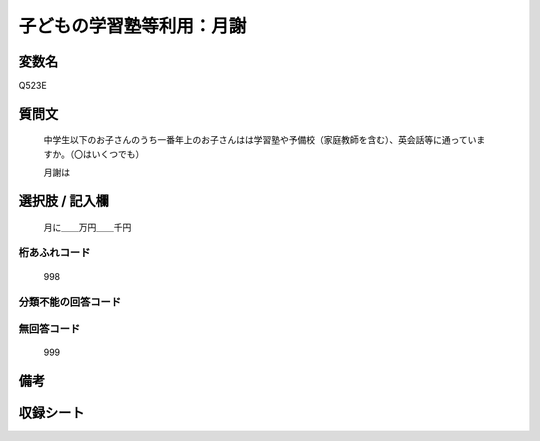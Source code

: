 .. title:: Q523E
.. rst-cllass:: item
====================================================================================================
子どもの学習塾等利用：月謝
====================================================================================================

.. rst-class:: varname
変数名
==================

Q523E

.. rst-class:: question
質問文
==================


   中学生以下のお子さんのうち一番年上のお子さんはは学習塾や予備校（家庭教師を含む）、英会話等に通っていますか。（〇はいくつでも）


   月謝は



.. rst-class:: answer
選択肢 / 記入欄
======================

  月に＿＿万円＿＿千円



.. rst-class:: overflow
桁あふれコード
-------------------------------
  998


.. rst-class:: not_available
分類不能の回答コード
-------------------------------------
  


.. rst-class:: not_available
無回答コード
-------------------------------------
  999


.. rst-class:: bikou
備考
==================



.. rst-class:: include_sheet
収録シート
=======================================
.. hlist::
   :columns: 3
   
   
   * p2_3
   
   * p5a_3
   
   * p5b_3
   
   * p8_3
   
   * p12_3
   
   * p13_3
   
   * p14_3
   
   * p15_3
   
   * p16abc_3
   
   * p16d_3
   
   * p17_4
   
   


.. index:: Q523E